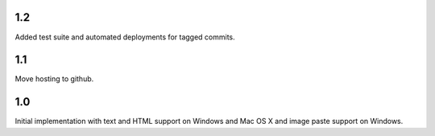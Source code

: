 1.2
===

Added test suite and automated deployments for tagged
commits.

1.1
===

Move hosting to github.

1.0
===

Initial implementation with text and HTML support on Windows
and Mac OS X and image paste support on Windows.
